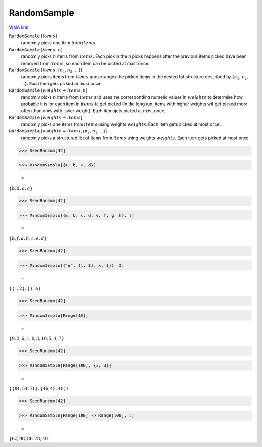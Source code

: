 RandomSample
============

`WMA link <https://reference.wolfram.com/language/ref/RandomSample.html>`_


:code:`RandomSample` [:math:`items`]
    randomly picks one item from :math:`items`.

:code:`RandomSample` [:math:`items`, :math:`n`]
    randomly picks :math:`n` items from :math:`items`. Each pick in the :math:`n` picks happens           after the previous items picked have been removed from :math:`items`, so each item           can be picked at most once.

:code:`RandomSample` [:math:`items`, {:math:`n_1`, :math:`n_2`, ...}]
    randomly picks items from :math:`items` and arranges the picked items in the           nested list structure described by {:math:`n_1`, :math:`n_2`, ...}.           Each item gets picked at most once.

:code:`RandomSample` [:math:`weights` -> :math:`items`, :math:`n`]
    randomly picks :math:`n` items from :math:`items` and uses the corresponding numeric           values in :math:`weights` to determine how probable it is for each item in :math:`items`           to get picked (in the long run, items with higher weights will get           picked more often than ones with lower weight). Each item gets picked at          most once.

:code:`RandomSample` [:math:`weights` -> :math:`items`]
    randomly picks one items from :math:`items` using weights :math:`weights`.           Each item gets picked at most once.

:code:`RandomSample` [:math:`weights` -> :math:`items`, {:math:`n_1`, :math:`n_2`, ...}]
    randomly picks a structured list of items from :math:`items` using weights :math:`weights`.
    Each item gets picked at most once.





>>> SeedRandom[42]


>>> RandomSample[{a, b, c, d}]

    =
:math:`\left\{b,d,a,c\right\}`


>>> SeedRandom[42]


>>> RandomSample[{a, b, c, d, e, f, g, h}, 7]

    =
:math:`\left\{b,f,a,h,c,e,d\right\}`


>>> SeedRandom[42]


>>> RandomSample[{"a", {1, 2}, x, {}}, 3]

    =
:math:`\left\{\left\{1,2\right\},\left\{\right\},\text{a}\right\}`


>>> SeedRandom[42]


>>> RandomSample[Range[10]]

    =
:math:`\left\{9,2,6,1,8,3,10,5,4,7\right\}`


>>> SeedRandom[42]


>>> RandomSample[Range[100], {2, 3}]

    =
:math:`\left\{\left\{84,54,71\right\},\left\{46,45,40\right\}\right\}`


>>> SeedRandom[42]


>>> RandomSample[Range[100] -> Range[100], 5]

    =
:math:`\left\{62,98,86,78,40\right\}`


